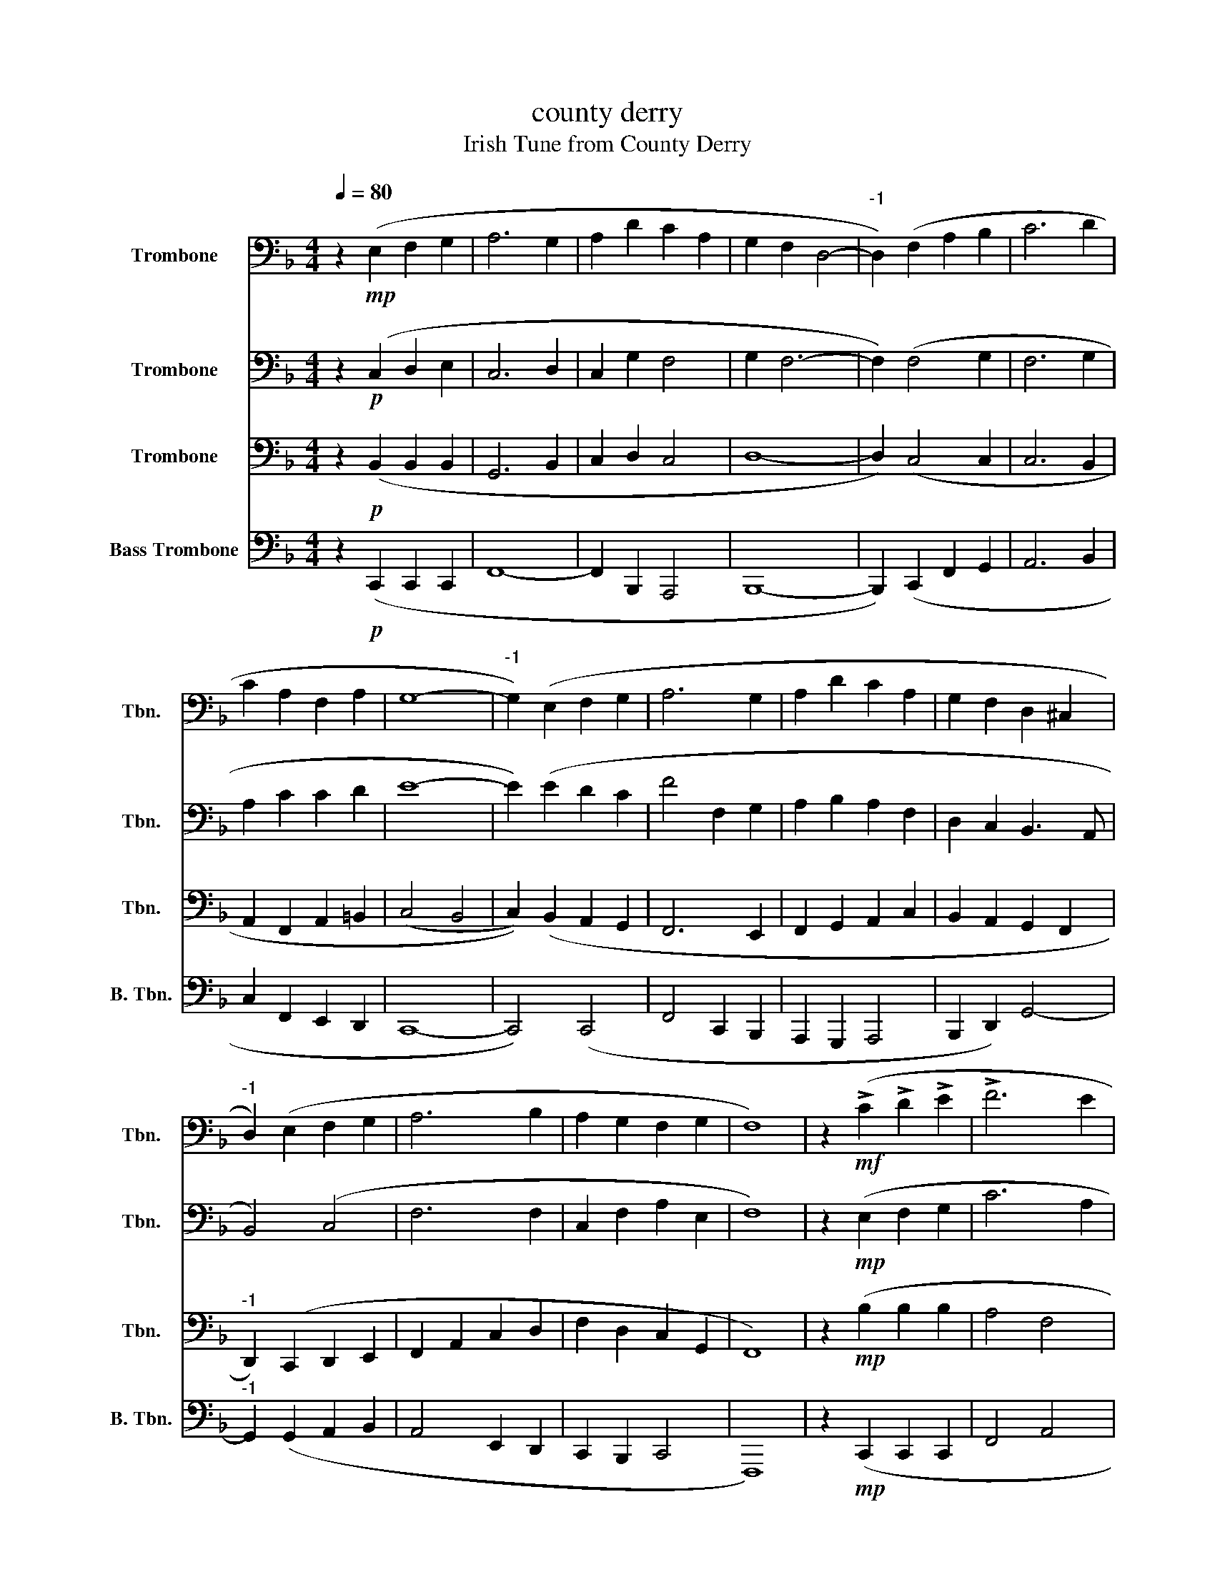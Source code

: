 X:1
T:county derry
T:Irish Tune from County Derry
%%score 1 2 3 4
L:1/8
Q:1/4=80
M:4/4
K:F
V:1 bass nm="Trombone" snm="Tbn."
V:2 bass nm="Trombone" snm="Tbn."
V:3 bass nm="Trombone" snm="Tbn."
V:4 bass nm="Bass Trombone" snm="B. Tbn."
V:1
 z2!mp! (E,2 F,2 G,2 | A,6 G,2 | A,2 D2 C2 A,2 | G,2 F,2 D,4- |"^-1" D,2) (F,2 A,2 B,2 | C6 D2 | %6
 C2 A,2 F,2 A,2 | G,8- |"^-1" G,2) (E,2 F,2 G,2 | A,6 G,2 | A,2 D2 C2 A,2 | G,2 F,2 D,2 ^C,2 | %12
"^-1" D,2) (E,2 F,2 G,2 | A,6 B,2 | A,2 G,2 F,2 G,2 | F,8) | z2!mf! (!>!C2 !>!D2 !>!E2 | !>!F6 E2 | %18
 E2 D2 C2 A,2 | C2 A,2 F,4- |"^-1" F,2) (C2 D2 E2 | F6 E2 | E2 D2 C2 A,2 | G,8- | %24
"^-1" G,2)"_Rall." (C2 C2 C2 | A6 G2 | G2 F2 D2 F2 | C2 A,2 F,4- |"^-1" F,2) z2 z4 | z8 | z8 | %31
!pp! C,8 |] %32
V:2
 z2!p! (C,2 D,2 E,2 | C,6 D,2 | C,2 G,2 F,4 | G,2 F,6- | F,2) (F,4 G,2 | F,6 G,2 | A,2 C2 C2 D2 | %7
 E8- | E2) (E2 D2 C2 | F4 F,2 G,2 | A,2 B,2 A,2 F,2 | D,2 C,2 B,,3 A,, | B,,4) (C,4 | F,6 F,2 | %14
 C,2 F,2 A,2 E,2 | F,8) | z2!mp! (E,2 F,2 G,2 | C6 A,2 | C2 B,2 A,2) (C,2 | F,2 E,2 D,4- | %20
 D,2) (F,2 G,2 B,2 | A,6- A,C | C2 B,2 A,2 F,2) | (G,,2 A,,2 =B,,2 D,2 |"^-1" C,2) (D,2 E,2 G,2 | %25
 F,2) (!>!C,4 E,2 | E,2 D,2 C,2 B,,2 | B,,2 A,,2 G,,4-) | G,,2"_Rit."!mp! (E,2 F,2 G,2 | %29
 A,2 D2 C2 A,2 | G,2 F,2 D,2 E,2 |!pp! F,8) |] %32
V:3
 z2!p! (B,,2 B,,2 B,,2 | G,,6 B,,2 | C,2 D,2 C,4 | D,8- | D,2) (C,4 C,2 | C,6 B,,2 | %6
 A,,2 F,,2 A,,2 =B,,2 | (C,4 B,,4 | C,2)) (B,,2 A,,2 G,,2 | F,,6 E,,2 | F,,2 G,,2 A,,2 C,2 | %11
 B,,2 A,,2 G,,2 F,,2 |"^-1" D,,2) (C,,2 D,,2 E,,2 | F,,2 A,,2 C,2 D,2 | F,2 D,2 C,2 G,,2 | F,,8) | %16
 z2!mp! (B,2 B,2 B,2 | A,4 F,4 | F,2 G,2 A,2 C2 | F,4 A,4- | A,2) (C2 C2 B,2 | A,4 F,4 | %22
 F,2 G,2 A,2 C2 | F4 E2 D2 |"^-1" E2) (D2 C2 B,2 | F4 C4 | D8) | (C2 A,2 =B,4- | %28
 B,2) (G,2 F,2 _E,2- | E,8 | D,4 B,,4 |!pp! F,,8) |] %32
V:4
 z2!p! (C,,2 C,,2 C,,2 | F,,8- | F,,2 B,,,2 A,,,4 | B,,,8- | B,,,2) (C,,2 F,,2 G,,2 | A,,6 B,,2 | %6
 C,2 F,,2 E,,2 D,,2 | C,,8- | C,,4) (C,,4 | F,,4 C,,2 B,,,2 | A,,,2 G,,,2 A,,,4 | %11
 B,,,2 D,,2) G,,4- |"^-1" G,,2 (G,,2 A,,2 B,,2 | A,,4 E,,2 D,,2 | C,,2 B,,,2 C,,4 | F,,,8) | %16
 z2!mp! (C,,2 C,,2 C,,2 | F,,4 A,,4 | B,,,2 D,,2 F,,4 | A,,4 D,4- | D,2) (A,,2 B,,2 C,2 | %21
 D,4 A,,4 | B,,,2 D,,2 F,,2 E,,2 | D,,4 G,,4 | E,,4) (E,,2 E,,2 | F,,,4 A,,,4 | B,,,8 | %27
 C,,4 D,,4- | D,,2) (B,,2 A,,2 G,,2 | F,,6 F,,2 | B,,,2 A,,,2 G,,,2 C,,2 |!pp! F,,,8) |] %32

